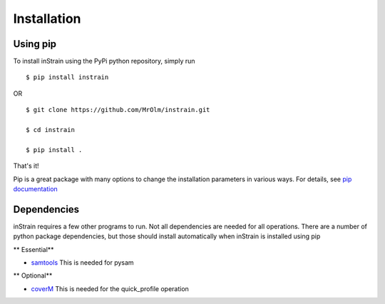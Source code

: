 Installation
============

Using pip
---------

To install inStrain using the PyPi python repository, simply run ::

$ pip install instrain

OR ::

  $ git clone https://github.com/MrOlm/instrain.git

  $ cd instrain

  $ pip install .

That's it!

Pip is a great package with many options to change the installation parameters in various ways. For details, see `pip documentation <https://packaging.python.org/installing/>`_

Dependencies
------------

inStrain requires a few other programs to run. Not all dependencies are needed for all operations. There are a number of python
package dependencies, but those should install automatically when inStrain is installed using pip

** Essential**

* `samtools <http://www.htslib.org>`_ This is needed for pysam

** Optional**

* `coverM <https://github.com/wwood/CoverM>`_ This is needed for the quick_profile operation
